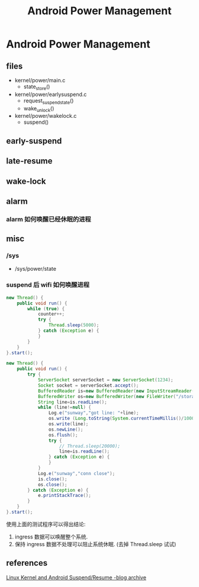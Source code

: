 #+TITLE: Android Power Management
* Android Power Management
** files
- kernel/power/main.c
  + state_store()

- kernel/power/earlysuspend.c
  + request_suspend_state()
  + wake_unlock()

- kernel/power/wakelock.c
  + suspend()

** early-suspend
** late-resume
** wake-lock
** alarm
*** alarm 如何唤醒已经休眠的进程
** misc
*** /sys
- /sys/power/state
*** suspend 后 wifi 如何唤醒进程
#+BEGIN_SRC java
  new Thread() {
      public void run() {
          while (true) {
              counter++;
              try {
                  Thread.sleep(5000);
              } catch (Exception e) {
              }
          }
      }
  }.start();

  new Thread() {
      public void run() {
          try {
              ServerSocket serverSocket = new ServerSocket(1234);
              Socket socket = serverSocket.accept();
              BufferedReader is=new BufferedReader(new InputStreamReader(socket.getInputStream()));
              BufferedWriter os=new BufferedWriter(new FileWriter("/storage/sdcard1/test_socket.txt"));
              String line=is.readLine();
              while (line!=null) {
                  Log.e("sunway","got line: "+line);
                  os.write (Long.toString(System.currentTimeMillis()/1000)+" : counter: "+counter+" / ");
                  os.write(line);
                  os.newLine();
                  os.flush();
                  try {
                      // Thread.sleep(20000);
                      line=is.readLine();
                  } catch (Exception e) {
                  }
              }
              Log.e("sunway","conn close");
              is.close();
              os.close();
          } catch (Exception e) {
              e.printStackTrace();
          }
      }
  }.start();

#+END_SRC

使用上面的测试程序可以得出结论:
1. ingress 数据可以唤醒整个系统.
2. 保持 ingress 数据不处理可以阻止系统休眠. (去掉 Thread.sleep 试试)
** references
[[https://community.freescale.com/thread/261901][Linux Kernel and Android Suspend/Resume -blog archive]]
